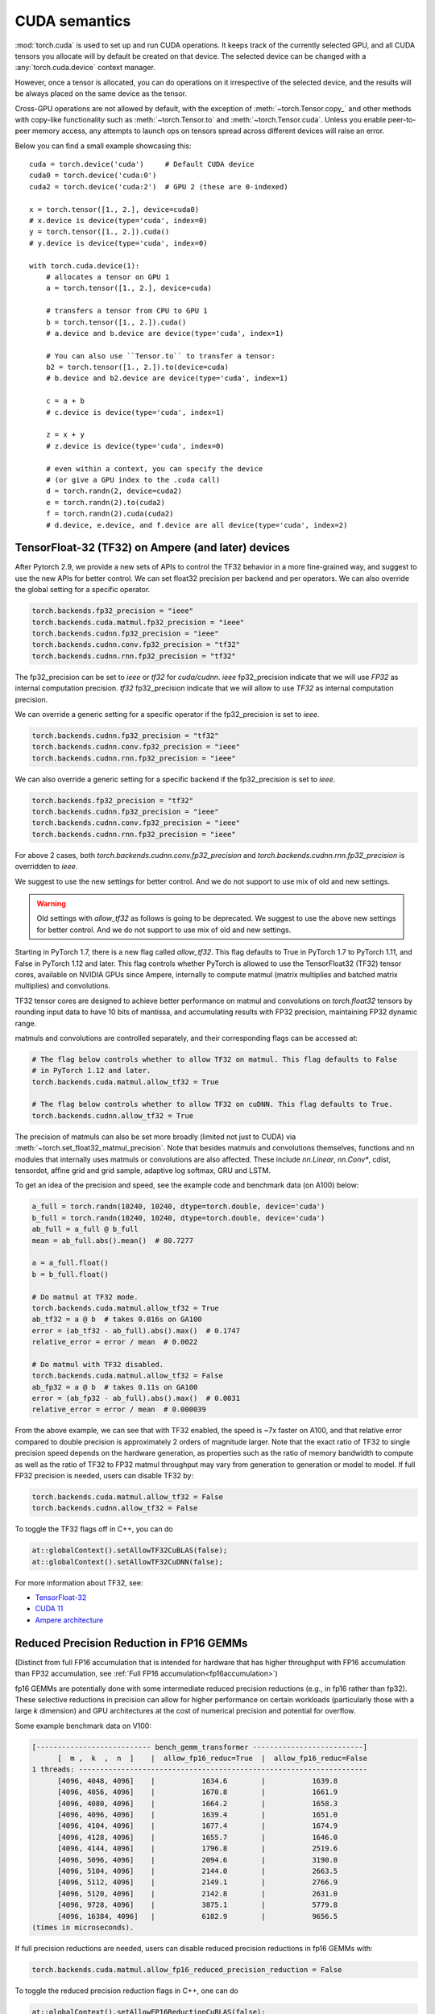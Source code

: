 .. meta::
   :description: A guide to torch.cuda, a PyTorch module to run CUDA operations
   :keywords: memory management, PYTORCH_CUDA_ALLOC_CONF, optimize PyTorch, CUDA

.. _cuda-semantics:

CUDA semantics
==============


:mod:`torch.cuda` is used to set up and run CUDA operations. It keeps track of
the currently selected GPU, and all CUDA tensors you allocate will by default be
created on that device. The selected device can be changed with a
:any:`torch.cuda.device` context manager.

However, once a tensor is allocated, you can do operations on it irrespective
of the selected device, and the results will be always placed on the same
device as the tensor.

Cross-GPU operations are not allowed by default, with the exception of
:meth:`~torch.Tensor.copy_` and other methods with copy-like functionality
such as :meth:`~torch.Tensor.to` and :meth:`~torch.Tensor.cuda`.
Unless you enable peer-to-peer memory access, any attempts to launch ops on
tensors spread across different devices will raise an error.

Below you can find a small example showcasing this::

    cuda = torch.device('cuda')     # Default CUDA device
    cuda0 = torch.device('cuda:0')
    cuda2 = torch.device('cuda:2')  # GPU 2 (these are 0-indexed)

    x = torch.tensor([1., 2.], device=cuda0)
    # x.device is device(type='cuda', index=0)
    y = torch.tensor([1., 2.]).cuda()
    # y.device is device(type='cuda', index=0)

    with torch.cuda.device(1):
        # allocates a tensor on GPU 1
        a = torch.tensor([1., 2.], device=cuda)

        # transfers a tensor from CPU to GPU 1
        b = torch.tensor([1., 2.]).cuda()
        # a.device and b.device are device(type='cuda', index=1)

        # You can also use ``Tensor.to`` to transfer a tensor:
        b2 = torch.tensor([1., 2.]).to(device=cuda)
        # b.device and b2.device are device(type='cuda', index=1)

        c = a + b
        # c.device is device(type='cuda', index=1)

        z = x + y
        # z.device is device(type='cuda', index=0)

        # even within a context, you can specify the device
        # (or give a GPU index to the .cuda call)
        d = torch.randn(2, device=cuda2)
        e = torch.randn(2).to(cuda2)
        f = torch.randn(2).cuda(cuda2)
        # d.device, e.device, and f.device are all device(type='cuda', index=2)

.. _tf32_on_ampere:

TensorFloat-32 (TF32) on Ampere (and later) devices
---------------------------------------------------

After Pytorch 2.9, we provide a new sets of APIs to control the TF32 behavior in a more fine-grained way, and
suggest to use the new APIs for better control.
We can set float32 precision per backend and per operators. We can also override the global setting for a specific operator.

.. code:: python

  torch.backends.fp32_precision = "ieee"
  torch.backends.cuda.matmul.fp32_precision = "ieee"
  torch.backends.cudnn.fp32_precision = "ieee"
  torch.backends.cudnn.conv.fp32_precision = "tf32"
  torch.backends.cudnn.rnn.fp32_precision = "tf32"

The fp32_precision can be set to `ieee` or `tf32` for `cuda/cudnn`.
`ieee` fp32_precision indicate that we will use `FP32` as internal computation precision.
`tf32` fp32_precision indicate that we will allow to use `TF32` as internal computation precision.

We can override a generic setting for a specific operator if the fp32_precision is set to `ieee`.

.. code:: python

  torch.backends.cudnn.fp32_precision = "tf32"
  torch.backends.cudnn.conv.fp32_precision = "ieee"
  torch.backends.cudnn.rnn.fp32_precision = "ieee"

We can also override a generic setting for a specific backend if the fp32_precision is set to `ieee`.

.. code:: python

  torch.backends.fp32_precision = "tf32"
  torch.backends.cudnn.fp32_precision = "ieee"
  torch.backends.cudnn.conv.fp32_precision = "ieee"
  torch.backends.cudnn.rnn.fp32_precision = "ieee"

For above 2 cases, both `torch.backends.cudnn.conv.fp32_precision` and `torch.backends.cudnn.rnn.fp32_precision`
is overridden to `ieee`.

We suggest to use the new settings for better control. And we do not support to use mix of old and new settings.

.. warning::

  Old settings with `allow_tf32` as follows is going to be deprecated. We suggest to use the above new settings for
  better control. And we do not support to use mix of old and new settings.

Starting in PyTorch 1.7, there is a new flag called `allow_tf32`. This flag
defaults to True in PyTorch 1.7 to PyTorch 1.11, and False in PyTorch 1.12 and later.
This flag controls whether PyTorch is allowed to use the TensorFloat32 (TF32) tensor cores,
available on NVIDIA GPUs since Ampere, internally to compute matmul (matrix multiplies
and batched matrix multiplies) and convolutions.

TF32 tensor cores are designed to achieve better performance on matmul and convolutions on
`torch.float32` tensors by rounding input data to have 10 bits of mantissa, and accumulating
results with FP32 precision, maintaining FP32 dynamic range.

matmuls and convolutions are controlled separately, and their corresponding flags can be accessed at:

.. code:: python

  # The flag below controls whether to allow TF32 on matmul. This flag defaults to False
  # in PyTorch 1.12 and later.
  torch.backends.cuda.matmul.allow_tf32 = True

  # The flag below controls whether to allow TF32 on cuDNN. This flag defaults to True.
  torch.backends.cudnn.allow_tf32 = True

The precision of matmuls can also be set more broadly (limited not just to CUDA) via :meth:`~torch.set_float32_matmul_precision`.
Note that besides matmuls and convolutions themselves, functions and nn modules that internally uses
matmuls or convolutions are also affected. These include `nn.Linear`, `nn.Conv*`, cdist, tensordot,
affine grid and grid sample, adaptive log softmax, GRU and LSTM.

To get an idea of the precision and speed, see the example code and benchmark data (on A100) below:

.. code:: python

  a_full = torch.randn(10240, 10240, dtype=torch.double, device='cuda')
  b_full = torch.randn(10240, 10240, dtype=torch.double, device='cuda')
  ab_full = a_full @ b_full
  mean = ab_full.abs().mean()  # 80.7277

  a = a_full.float()
  b = b_full.float()

  # Do matmul at TF32 mode.
  torch.backends.cuda.matmul.allow_tf32 = True
  ab_tf32 = a @ b  # takes 0.016s on GA100
  error = (ab_tf32 - ab_full).abs().max()  # 0.1747
  relative_error = error / mean  # 0.0022

  # Do matmul with TF32 disabled.
  torch.backends.cuda.matmul.allow_tf32 = False
  ab_fp32 = a @ b  # takes 0.11s on GA100
  error = (ab_fp32 - ab_full).abs().max()  # 0.0031
  relative_error = error / mean  # 0.000039

From the above example, we can see that with TF32 enabled, the speed is ~7x faster on A100, and that
relative error compared to double precision is approximately 2 orders of magnitude larger. Note that
the exact ratio of TF32 to single precision speed depends on the hardware generation, as properties
such as the ratio of memory bandwidth to compute as well as the ratio of TF32 to FP32 matmul throughput
may vary from generation to generation or model to model.
If full FP32 precision is needed, users can disable TF32 by:

.. code:: python

  torch.backends.cuda.matmul.allow_tf32 = False
  torch.backends.cudnn.allow_tf32 = False

To toggle the TF32 flags off in C++, you can do

.. code:: C++

  at::globalContext().setAllowTF32CuBLAS(false);
  at::globalContext().setAllowTF32CuDNN(false);

For more information about TF32, see:

- `TensorFloat-32`_
- `CUDA 11`_
- `Ampere architecture`_

.. _TensorFloat-32: https://blogs.nvidia.com/blog/2020/05/14/tensorfloat-32-precision-format/
.. _CUDA 11: https://devblogs.nvidia.com/cuda-11-features-revealed/
.. _Ampere architecture: https://devblogs.nvidia.com/nvidia-ampere-architecture-in-depth/

.. _fp16reducedprecision:

Reduced Precision Reduction in FP16 GEMMs
-----------------------------------------

(Distinct from full FP16 accumulation that is intended for hardware that has higher throughput
with FP16 accumulation than FP32 accumulation, see :ref:`Full FP16 accumulation<fp16accumulation>`)

fp16 GEMMs are potentially done with some intermediate reduced precision reductions (e.g., in fp16 rather than fp32). These selective reductions in precision can allow for higher performance on certain workloads (particularly those with a large `k` dimension) and GPU architectures at the cost of numerical precision and potential for overflow.

Some example benchmark data on V100:

.. code::

  [--------------------------- bench_gemm_transformer --------------------------]
        [  m ,  k  ,  n  ]    |  allow_fp16_reduc=True  |  allow_fp16_reduc=False
  1 threads: --------------------------------------------------------------------
        [4096, 4048, 4096]    |           1634.6        |           1639.8
        [4096, 4056, 4096]    |           1670.8        |           1661.9
        [4096, 4080, 4096]    |           1664.2        |           1658.3
        [4096, 4096, 4096]    |           1639.4        |           1651.0
        [4096, 4104, 4096]    |           1677.4        |           1674.9
        [4096, 4128, 4096]    |           1655.7        |           1646.0
        [4096, 4144, 4096]    |           1796.8        |           2519.6
        [4096, 5096, 4096]    |           2094.6        |           3190.0
        [4096, 5104, 4096]    |           2144.0        |           2663.5
        [4096, 5112, 4096]    |           2149.1        |           2766.9
        [4096, 5120, 4096]    |           2142.8        |           2631.0
        [4096, 9728, 4096]    |           3875.1        |           5779.8
        [4096, 16384, 4096]   |           6182.9        |           9656.5
  (times in microseconds).

If full precision reductions are needed, users can disable reduced precision reductions in fp16 GEMMs with:

.. code:: python

  torch.backends.cuda.matmul.allow_fp16_reduced_precision_reduction = False

To toggle the reduced precision reduction flags in C++, one can do

.. code:: C++

  at::globalContext().setAllowFP16ReductionCuBLAS(false);

.. _bf16reducedprecision:

Reduced Precision Reduction in BF16 GEMMs
-----------------------------------------

A similar flag (as above) exists for BFloat16 GEMMs.
Note that this switch is set to `True` by default for BF16, if you observe
numerical instability in your workload, you may wish to set it to `False`.

If reduced precision reductions are not desired, users can disable reduced
precision reductions in bf16 GEMMs with:

.. code:: python

  torch.backends.cuda.matmul.allow_bf16_reduced_precision_reduction = False

To toggle the reduced precision reduction flags in C++, one can do

.. code:: C++

  at::globalContext().setAllowBF16ReductionCuBLAS(true);

.. _fp16accumulation:

Full FP16 Accmumulation in FP16 GEMMs
-------------------------------------

Certain GPUs have increased performance when doing _all_ FP16 GEMM accumulation
in FP16, at the cost of numerical precision and greater likelihood of overflow.
Note that this setting only has an effect on GPUs of compute capability 7.0 (Volta)
or newer.

This behavior can be enabled via:

.. code:: python

  torch.backends.cuda.matmul.allow_fp16_accumulation = True

To toggle the reduced precision reduction flags in C++, one can do

.. code:: C++

  at::globalContext().setAllowFP16AccumulationCuBLAS(true);

Asynchronous execution
----------------------

By default, GPU operations are asynchronous.  When you call a function that
uses the GPU, the operations are *enqueued* to the particular device, but not
necessarily executed until later.  This allows us to execute more computations
in parallel, including operations on CPU or other GPUs.

In general, the effect of asynchronous computation is invisible to the caller,
because (1) each device executes operations in the order they are queued, and
(2) PyTorch automatically performs necessary synchronization when copying data
between CPU and GPU or between two GPUs.  Hence, computation will proceed as if
every operation was executed synchronously.

You can force synchronous computation by setting environment variable
``CUDA_LAUNCH_BLOCKING=1``.  This can be handy when an error occurs on the GPU.
(With asynchronous execution, such an error isn't reported until after the
operation is actually executed, so the stack trace does not show where it was
requested.)

A consequence of the asynchronous computation is that time measurements without
synchronizations are not accurate. To get precise measurements, one should either
call :func:`torch.cuda.synchronize()` before measuring, or use :class:`torch.cuda.Event`
to record times as following::

    start_event = torch.cuda.Event(enable_timing=True)
    end_event = torch.cuda.Event(enable_timing=True)
    start_event.record()

    # Run some things here

    end_event.record()
    torch.cuda.synchronize()  # Wait for the events to be recorded!
    elapsed_time_ms = start_event.elapsed_time(end_event)

As an exception, several functions such as :meth:`~torch.Tensor.to` and
:meth:`~torch.Tensor.copy_` admit an explicit :attr:`non_blocking` argument,
which lets the caller bypass synchronization when it is unnecessary.
Another exception is CUDA streams, explained below.

CUDA streams
^^^^^^^^^^^^

A `CUDA stream`_ is a linear sequence of execution that belongs to a specific
device.  You normally do not need to create one explicitly: by default, each
device uses its own "default" stream.

Operations inside each stream are serialized in the order they are created,
but operations from different streams can execute concurrently in any
relative order, unless explicit synchronization functions (such as
:meth:`~torch.cuda.synchronize` or :meth:`~torch.cuda.Stream.wait_stream`) are
used.  For example, the following code is incorrect::

    cuda = torch.device('cuda')
    s = torch.cuda.Stream()  # Create a new stream.
    A = torch.empty((100, 100), device=cuda).normal_(0.0, 1.0)
    with torch.cuda.stream(s):
        # sum() may start execution before normal_() finishes!
        B = torch.sum(A)

When the "current stream" is the default stream, PyTorch automatically performs
necessary synchronization when data is moved around, as explained above.
However, when using non-default streams, it is the user's responsibility to
ensure proper synchronization.  The fixed version of this example is::

    cuda = torch.device('cuda')
    s = torch.cuda.Stream()  # Create a new stream.
    A = torch.empty((100, 100), device=cuda).normal_(0.0, 1.0)
    s.wait_stream(torch.cuda.default_stream(cuda))  # NEW!
    with torch.cuda.stream(s):
        B = torch.sum(A)
    A.record_stream(s)  # NEW!

There are two new additions.  The :meth:`torch.cuda.Stream.wait_stream` call
ensures that the ``normal_()`` execution has finished before we start running
``sum(A)`` on a side stream.  The :meth:`torch.Tensor.record_stream` (see for
more details) ensures that we do not deallocate A before ``sum(A)`` has
completed.  You can also manually wait on the stream at some later point in
time with ``torch.cuda.default_stream(cuda).wait_stream(s)`` (note that it
is pointless to wait immediately, since that will prevent the stream execution
from running in parallel with other work on the default stream.)  See the
documentation for :meth:`torch.Tensor.record_stream` on more details on when
to use one or another.

Note that this synchronization is necessary even when there is no
read dependency, e.g., as seen in this example::

    cuda = torch.device('cuda')
    s = torch.cuda.Stream()  # Create a new stream.
    A = torch.empty((100, 100), device=cuda)
    s.wait_stream(torch.cuda.default_stream(cuda))  # STILL REQUIRED!
    with torch.cuda.stream(s):
        A.normal_(0.0, 1.0)
        A.record_stream(s)

Despite the computation on ``s`` not reading the contents of ``A`` and no
other uses of ``A``, it is still necessary to synchronize, because ``A``
may correspond to memory reallocated by the CUDA caching allocator, with
pending operations from the old (deallocated) memory.

.. _bwd-cuda-stream-semantics:

Stream semantics of backward passes
^^^^^^^^^^^^^^^^^^^^^^^^^^^^^^^^^^^

Each backward CUDA op runs on the same stream that was used for its corresponding forward op.
If your forward pass runs independent ops in parallel on different streams,
this helps the backward pass exploit that same parallelism.

The stream semantics of a backward call with respect to surrounding ops are the same
as for any other call. The backward pass inserts internal syncs to ensure this even when
backward ops run on multiple streams as described in the previous paragraph.
More concretely, when calling
:func:`autograd.backward<torch.autograd.backward>`,
:func:`autograd.grad<torch.autograd.grad>`, or
:meth:`tensor.backward<torch.Tensor.backward>`,
and optionally supplying CUDA tensor(s) as the  initial gradient(s) (e.g.,
:func:`autograd.backward(..., grad_tensors=initial_grads)<torch.autograd.backward>`,
:func:`autograd.grad(..., grad_outputs=initial_grads)<torch.autograd.grad>`, or
:meth:`tensor.backward(..., gradient=initial_grad)<torch.Tensor.backward>`),
the acts of

1. optionally populating initial gradient(s),
2. invoking the backward pass, and
3. using the gradients

have the same stream-semantics relationship as any group of ops::

    s = torch.cuda.Stream()

    # Safe, grads are used in the same stream context as backward()
    with torch.cuda.stream(s):
        loss.backward()
        use grads

    # Unsafe
    with torch.cuda.stream(s):
        loss.backward()
    use grads

    # Safe, with synchronization
    with torch.cuda.stream(s):
        loss.backward()
    torch.cuda.current_stream().wait_stream(s)
    use grads

    # Safe, populating initial grad and invoking backward are in the same stream context
    with torch.cuda.stream(s):
        loss.backward(gradient=torch.ones_like(loss))

    # Unsafe, populating initial_grad and invoking backward are in different stream contexts,
    # without synchronization
    initial_grad = torch.ones_like(loss)
    with torch.cuda.stream(s):
        loss.backward(gradient=initial_grad)

    # Safe, with synchronization
    initial_grad = torch.ones_like(loss)
    s.wait_stream(torch.cuda.current_stream())
    with torch.cuda.stream(s):
        initial_grad.record_stream(s)
        loss.backward(gradient=initial_grad)

BC note: Using grads on the default stream
~~~~~~~~~~~~~~~~~~~~~~~~~~~~~~~~~~~~~~~~~~

In prior versions of PyTorch (1.9 and earlier), the autograd engine always synced
the default stream with all backward ops, so the following pattern::

    with torch.cuda.stream(s):
        loss.backward()
    use grads

was safe as long as ``use grads`` happened on the default stream.
In present PyTorch, that pattern is no longer safe. If ``backward()``
and ``use grads`` are in different stream contexts, you must sync the streams::

    with torch.cuda.stream(s):
        loss.backward()
    torch.cuda.current_stream().wait_stream(s)
    use grads

even if ``use grads`` is on the default stream.

.. _CUDA stream: https://docs.nvidia.com/cuda/cuda-c-programming-guide/index.html#streams

.. _cuda-memory-management:

Memory management
-----------------

PyTorch uses a caching memory allocator to speed up memory allocations. This
allows fast memory deallocation without device synchronizations. However, the
unused memory managed by the allocator will still show as if used in
``nvidia-smi``. You can use :meth:`~torch.cuda.memory_allocated` and
:meth:`~torch.cuda.max_memory_allocated` to monitor memory occupied by
tensors, and use :meth:`~torch.cuda.memory_reserved` and
:meth:`~torch.cuda.max_memory_reserved` to monitor the total amount of memory
managed by the caching allocator. Calling :meth:`~torch.cuda.empty_cache`
releases all **unused** cached memory from PyTorch so that those can be used
by other GPU applications. However, the occupied GPU memory by tensors will not
be freed so it can not increase the amount of GPU memory available for PyTorch.

To better understand how CUDA memory is being used over time,
:ref:`torch_cuda_memory` describes tools for capturing and visualizing traces of memory use.

For more advanced users, we offer more comprehensive memory benchmarking via
:meth:`~torch.cuda.memory_stats`. We also offer the capability to capture a
complete snapshot of the memory allocator state via
:meth:`~torch.cuda.memory_snapshot`, which can help you understand the
underlying allocation patterns produced by your code.

.. _cuda-memory-envvars:

Optimizing memory usage  with ``PYTORCH_CUDA_ALLOC_CONF``
^^^^^^^^^^^^^^^^^^^^^^^^^^^^^^^^^^^^^^^^^^^^^^^^^^^^^^^^^

Use of a caching allocator can interfere with memory checking tools such as
``cuda-memcheck``.  To debug memory errors using ``cuda-memcheck``, set
``PYTORCH_NO_CUDA_MEMORY_CACHING=1`` in your environment to disable caching.

The behavior of the caching allocator can be controlled via the environment variable
``PYTORCH_CUDA_ALLOC_CONF``.
The format is ``PYTORCH_CUDA_ALLOC_CONF=<option>:<value>,<option2>:<value2>...``
Available options:

* ``backend`` allows selecting the underlying allocator implementation.
  Currently, valid options are ``native``, which uses PyTorch's native
  implementation, and ``cudaMallocAsync``, which uses
  `CUDA's built-in asynchronous allocator`_.
  ``cudaMallocAsync`` requires CUDA 11.4 or newer. The default is ``native``.
  ``backend`` applies to all devices used by the process, and can't be
  specified on a per-device basis.
* ``max_split_size_mb`` prevents the native allocator
  from splitting blocks larger than this size (in MB). This can reduce
  fragmentation and may allow some borderline workloads to complete without
  running out of memory. Performance cost can range from 'zero' to 'substantial'
  depending on allocation patterns.  Default value is unlimited, i.e. all blocks
  can be split. The
  :meth:`~torch.cuda.memory_stats` and
  :meth:`~torch.cuda.memory_summary` methods are useful for tuning.  This
  option should be used as a last resort for a workload that is aborting
  due to 'out of memory' and showing a large amount of inactive split blocks.
  ``max_split_size_mb`` is only meaningful with ``backend:native``.
  With ``backend:cudaMallocAsync``, ``max_split_size_mb`` is ignored.
* ``roundup_power2_divisions`` helps with rounding the requested allocation
  size to nearest power-2 division and making better use of the blocks. In
  the native CUDACachingAllocator, the sizes are rounded up in multiple
  of blocks size of 512, so this works fine for smaller sizes. However, this
  can be inefficient for large near-by allocations as each will go to different
  size of blocks and reuse of those blocks are minimized. This might create
  lots of unused blocks and will waste GPU memory capacity. This option enables
  the rounding of allocation size to nearest power-2 division. For example, if
  we need to round-up size of 1200 and if number of divisions is 4,
  the size 1200 lies between 1024 and 2048 and if we do 4 divisions between
  them, the values are 1024, 1280, 1536, and 1792. So, allocation size of 1200
  will be rounded to 1280 as the nearest ceiling of power-2 division.
  Specify a single value to apply for all allocation sizes or specify an
  array of key value pairs to set power-2 division individually for each
  power of two interval. For example to set 1 division for all allocations
  under 256MB, 2 division for allocations between 256MB and 512MB, 4 divisions
  for allocations between 512MB and 1GB and 8 divisions for any larger allocations,
  set the knob value to: [256:1,512:2,1024:4,>:8].
  ``roundup_power2_divisions`` is only meaningful with ``backend:native``.
  With ``backend:cudaMallocAsync``, ``roundup_power2_divisions`` is ignored.
* ``max_non_split_rounding_mb`` will allow non-split blocks for better reuse, eg,
   a 1024MB cached block can be reused for a 512MB allocation request. In the default
   case, we only allow up to 20MB of rounding of non-split blocks, so a 512MB block
   can only be served with between 512-532 MB size block. If we set the value of this
   option to 1024, it will allow 512-1536 MB size blocks to be used for a 512MB block
   which increases reuse of larger blocks. This will also help in reducing the stalls
   in avoiding expensive cudaMalloc calls.
* ``garbage_collection_threshold`` helps actively reclaiming unused GPU memory to
  avoid triggering expensive sync-and-reclaim-all operation (release_cached_blocks),
  which can be unfavorable to latency-critical GPU applications (e.g., servers).
  Upon setting this threshold (e.g., 0.8), the allocator will start reclaiming
  GPU memory blocks if the GPU memory capacity usage exceeds the threshold (i.e.,
  80% of the total memory allocated to the GPU application). The algorithm prefers
  to free old & unused blocks first to avoid freeing blocks that are actively being
  reused. The threshold value should be between greater than 0.0 and less than 1.0.
  The default value is set at 1.0.

  ``garbage_collection_threshold`` is only meaningful with ``backend:native``.
  With ``backend:cudaMallocAsync``, ``garbage_collection_threshold`` is ignored.
* ``expandable_segments`` (experimental, default: `False`) If set to `True`, this setting instructs
  the allocator to create CUDA allocations that can later be expanded to better handle cases
  where a job changing allocation sizes frequently, such as having a changing batch size.
  Normally for large (>2MB) allocations, the allocator calls cudaMalloc to get allocations
  that are the same size as what the user requests. In the future, parts of these
  allocations can be reused for other requests if they are free. This works well
  when the program makes many requests of exactly the same size or of sizes that
  even multiples of that size. Many deep learning models follow this behavior.
  However, one common exception is when the batch size changes slightly from one
  iteration to the next, e.g. in batched inference. When the program runs
  initially with batch size `N`, it will make allocations appropriate for that size.
  If in the future, it runs at size `N - 1`, the existing allocations will still be
  big enough. However, if it runs at size `N + 1`, then it will have to make new
  allocations that are slightly larger. Not all the tensors are the same size.
  Some might be `(N + 1)*A` and others `(N + 1)*A*B` where `A` and `B` are some non-batch
  dimensions in the model. Because the allocator reuses existing allocations when
  they are big enough, some number of `(N + 1)*A` allocations will actually fit in
  the already existing `N*B*A` segments, though not perfectly. As the model runs it
  will partially fill up all of these segments leaving unusable free slices of
  memory at the end of these segments. The allocator at some point will need to
  `cudaMalloc` a new `(N + 1)*A*B` segment. If there is not enough memory, there is
  now no way to recover the slices of memory that are free at the end of existing
  segments. With models 50+ layers deep, this pattern might repeat 50+ times
  creating many slivers.

  `expandable_segments` allows the allocator to create a segment initially and then
  expand its size later when more memory is needed. Instead of making one segment
  per allocation, it tries to make one segment (per stream) that grows as
  necessary. Now when the `N + 1` case runs, the allocations will tile nicely into
  the one large segment until it fills up. Then more memory is requested and
  appended to the end of the segment. This process does not create as many slivers
  of unusable memory, so it is more likely to succeed at finding this memory.

* `pinned_use_cuda_host_register` option is a boolean flag that determines whether to
  use the CUDA API's cudaHostRegister function for allocating pinned memory instead
  of the default cudaHostAlloc. When set to True, the memory is allocated using regular
  malloc and then pages are mapped to the memory before calling cudaHostRegister.
  This pre-mapping of pages helps reduce the lock time during the execution
  of cudaHostRegister.

* `pinned_num_register_threads` option is only valid when pinned_use_cuda_host_register
  is set to True. By default, one thread is used to map the pages. This option allows
  using more threads to parallelize the page mapping operations to reduce the overall
  allocation time of pinned memory. A good value for this option is 8 based on
  benchmarking results.

* `pinned_use_background_threads` option is a boolean flag to enable background thread
  for processing events. This avoids any slow path associated with querying/processing of
  events in the fast allocation path. This feature is disabled by default.

* ``graph_capture_record_stream_reuse`` (experimental, default: `False`)
  If set to `True`, the CUDA caching allocator will attempt to reclaim device memory during
  CUDA Graph capture by using the graph topology (instead of CUDA events) to determine
  when a freed block is safe to reuse. This can reduce peak memory during long captures that free
  and reallocate buffers across multiple streams, especially when the capture DAG frequently
  reaches joined frontiers. Note: Enabling this option can significantly increase the time spent
  capturing the graph.

.. note::

    Some stats reported by the
    :ref:`CUDA memory management API<cuda-memory-management-api>`
    are specific to ``backend:native``, and are not meaningful with
    ``backend:cudaMallocAsync``.
    See each function's docstring for details.

.. _CUDA's built-in asynchronous allocator:
    https://developer.nvidia.com/blog/using-cuda-stream-ordered-memory-allocator-part-1/

.. _cuda-memory-custom-allocator:

Using custom memory allocators for CUDA
---------------------------------------

It is possible to define allocators as simple functions in C/C++ and compile
them as a shared library, the code below shows a basic allocator that just
traces all the memory operations.

.. code:: C++

   #include <sys/types.h>
   #include <cuda_runtime_api.h>
   #include <iostream>
   // Compile with g++ alloc.cc -o alloc.so -I/usr/local/cuda/include -shared -fPIC
   extern "C" {
   void* my_malloc(ssize_t size, int device, cudaStream_t stream) {
      void *ptr;
      cudaMalloc(&ptr, size);
      std::cout<<"alloc "<<ptr<<size<<std::endl;
      return ptr;
   }

   void my_free(void* ptr, ssize_t size, int device, cudaStream_t stream) {
      std::cout<<"free "<<ptr<< " "<<stream<<std::endl;
      cudaFree(ptr);
   }
   }


This can be used in python through the :class:`torch.cuda.memory.CUDAPluggableAllocator`.
The user is responsible for supplying the path to the `.so` file and the name
of the alloc/free functions that match the signatures specified above.

.. code:: python

   import torch

   # Load the allocator
   new_alloc = torch.cuda.memory.CUDAPluggableAllocator(
       'alloc.so', 'my_malloc', 'my_free')
   # Swap the current allocator
   torch.cuda.memory.change_current_allocator(new_alloc)
   # This will allocate memory in the device using the new allocator
   b = torch.zeros(10, device='cuda')


.. code:: python

   import torch

   # Do an initial memory allocator
   b = torch.zeros(10, device='cuda')
   # Load the allocator
   new_alloc = torch.cuda.memory.CUDAPluggableAllocator(
       'alloc.so', 'my_malloc', 'my_free')
   # This will error since the current allocator was already instantiated
   torch.cuda.memory.change_current_allocator(new_alloc)

.. cublas-workspaces:

Mixing different CUDA system allocators in the same program
-----------------------------------------------------------
Depending on your use case, :meth:`~torch.cuda.change_current_allocator` may not be what you
want to use, since it swaps the CUDA allocator for the entire program (similar to
``PYTORCH_CUDA_ALLOC_CONF=backend:cudaMallocAsync``). For instance, if the swapped allocator doesn't
have caching mechanism, you will lose all the benefits of PyTorch's CUDACachingAllocator. Instead,
you can selectively mark a region of PyTorch code to use a custom allocator using
:class:`torch.cuda.MemPool`. This will let you use multiple CUDA system allocators in the same
PyTorch program, along with most of the benefits of the CUDACachingAllocator (e.g. caching).
Using :class:`torch.cuda.MemPool`, you can utilize custom allocators that enable several features,
such as:

* Allocating output buffers for an all-reduce using ``ncclMemAlloc`` allocator can enable NVLink
  Switch Reductions (NVLS). This can reduce contention between overlapping compute and communication
  kernels on GPU resources (SMs, and Copy Engines), especially on tensor-parallel workloads.
* For Grace CPU based systems, allocating host outputs buffers for an all-gather using ``cuMemCreate``
  and specifying ``CU_MEM_LOCATION_TYPE_HOST_NUMA`` can enable Extended GPU Memory (EGM) based memory transfers
  from source GPUs to the destination CPU. This accelerates the all-gather since the transfer
  happens over NVLinks, which otherwise would have happened over bandwidth-limited, Network Interface
  Card (NIC) links. Such an accelerated all-gather can in turn speed up model checkpointing.
* If you are crafting a model and don't want to think about the optimal memory placements of a memory
  intensive module at first (e.g. an embedding table), or perhaps you have a module which is not
  performance sensitive and doesn't fit in the GPU, then you could just allocate that module with
  ``cudaMallocManaged`` with preferred CPU location and get your model working first.

.. note::

    While ``cudaMallocManaged`` offers convenient automatic memory management using CUDA Unified Virtual Memory (UVM),
    it is not recommended for DL workloads. For DL workloads that fit in GPU memory, explicit placement consistently
    outperforms UVM, since there are no page faults and access patterns remain predictable. When GPU memory gets
    saturated, UVM has to perform costly double transfers, evicting pages to CPU before bringing in new ones.

The code below shows ``ncclMemAlloc`` wrapped in a :class:`torch.cuda.memory.CUDAPluggableAllocator`.

.. code:: python

   import os

   import torch
   import torch.distributed as dist
   from torch.cuda.memory import CUDAPluggableAllocator
   from torch.distributed.distributed_c10d import _get_default_group
   from torch.utils import cpp_extension


   # create allocator
   nccl_allocator_source = """
   #include <nccl.h>
   #include <iostream>
   extern "C" {

   void* nccl_alloc_plug(size_t size, int device, void* stream) {
     std::cout << "Using ncclMemAlloc" << std::endl;
     void* ptr;
     ncclResult_t err = ncclMemAlloc(&ptr, size);
     return ptr;

   }

   void nccl_free_plug(void* ptr, size_t size, int device, void* stream) {
     std::cout << "Using ncclMemFree" << std::endl;
     ncclResult_t err = ncclMemFree(ptr);
   }

   }
   """
   nccl_allocator_libname = "nccl_allocator"
   nccl_allocator = torch.utils.cpp_extension.load_inline(
       name=nccl_allocator_libname,
       cpp_sources=nccl_allocator_source,
       with_cuda=True,
       extra_ldflags=["-lnccl"],
       verbose=True,
       is_python_module=False,
       build_directory="./",
   )

   allocator = CUDAPluggableAllocator(
       f"./{nccl_allocator_libname}.so", "nccl_alloc_plug", "nccl_free_plug"
   ).allocator()

   # setup distributed
   rank = int(os.getenv("RANK"))
   local_rank = int(os.getenv("LOCAL_RANK"))
   world_size = int(os.getenv("WORLD_SIZE"))
   torch.cuda.set_device(local_rank)
   dist.init_process_group(backend="nccl")
   device = torch.device(f"cuda:{local_rank}")
   default_pg = _get_default_group()
   backend = default_pg._get_backend(device)

   # Note: for convenience, ProcessGroupNCCL backend provides
   # the ncclMemAlloc allocator as backend.mem_allocator
   allocator = backend.mem_allocator


You can now define a new memory pool by passing this allocator to :class:`torch.cuda.MemPool`:

.. code:: python

   pool = torch.cuda.MemPool(allocator)


The pool can then be used with the :class:`torch.cuda.use_mem_pool` context manager to
allocate tensors into that pool:

.. code:: python

   with torch.cuda.use_mem_pool(pool):
       # tensor gets allocated with ncclMemAlloc passed in the pool
       tensor = torch.arange(1024 * 1024 * 2, device=device)
       print(f"tensor ptr on rank {rank} is {hex(tensor.data_ptr())}")

   # register user buffers using ncclCommRegister (called under the hood)
   backend.register_mem_pool(pool)

   # Collective uses Zero Copy NVLS
   dist.all_reduce(tensor[0:4])
   torch.cuda.synchronize()
   print(tensor[0:4])


Note the usage of ``register_mem_pool`` in the above example. This is an extra step for
NVLS reductions, where the user buffers need to be registered with NCCL. A user can
de-register the buffers with a similar ``deregister_mem_pool`` call.

To reclaim memory, users will first need to ensure nothing is using the pool. When none
of the tensors are holding a reference to the pool, :meth:`~torch.cuda.empty_cache` will
be called internally on deletion of the pool, hence returning all the memory to the system.

.. code:: python

   del tensor, del pool


Users can optionally specify a ``use_on_oom`` bool (which is False by default) during MemPool
creation. If true, then the CUDACachingAllocator will be able to use memory in this pool as
a last resort instead of OOMing.

.. code:: python

    pool = torch.cuda.MemPool(allocator, use_on_oom=True)
    with torch.cuda.use_mem_pool(pool):
        a = torch.randn(40 * 1024 * 1024, dtype=torch.uint8, device="cuda")
    del a

    # at the memory limit, this will succeed by using pool's memory in order to avoid the oom
    b = torch.randn(40 * 1024 * 1024, dtype=torch.uint8, device="cuda")


The following :meth:`torch.cuda.MemPool.use_count` and :meth:`torch.cuda.MemPool.snapshot`
APIs can be used for debugging purposes:

.. code:: python

   pool = torch.cuda.MemPool(allocator)

   # pool's use count should be 1 at this point as MemPool object
   # holds a reference
   assert pool.use_count() == 1

   nelem_1mb = 1024 * 1024 // 4

   with torch.cuda.use_mem_pool(pool):
       out_0 = torch.randn(nelem_1mb, device="cuda")

       # pool's use count should be 2 at this point as use_mem_pool
       # holds a reference
       assert pool.use_count() == 2

   # pool's use count should be back to 1 at this point as use_mem_pool
   # released its reference
   assert pool.use_count() == 1

   with torch.cuda.use_mem_pool(pool):
       # pool should have 1 segment since we made a small allocation (1 MB)
       # above and so the CUDACachingAllocator packed it into a 2 MB buffer
       assert len(pool.snapshot()) == 1

       out_1 = torch.randn(nelem_1mb, device="cuda")

       # pool should still have 1 segment since we made another small allocation
       # (1 MB) that got packed into the existing 2 MB buffer
       assert len(pool.snapshot()) == 1

       out_2 = torch.randn(nelem_1mb, device="cuda")

       # pool now should have 2 segments since the CUDACachingAllocator had
       # to make a new 2 MB buffer to accommodate out_2
       assert len(pool.snapshot()) == 2


.. note::

   * :class:`torch.cuda.MemPool` holds a reference to the pool. When you use the
     :class:`torch.cuda.use_mem_pool` context manager, it will also acquire another reference
     to the pool. On exit of the context manager, it will release its reference. After that,
     ideally it should only be tensors holding references to the pool. Once the tensors release
     their references, the use count of the pool will be 1, reflecting that only the
     :class:`torch.cuda.MemPool` object is holding a reference. Only at that point, can the memory
     held by the pool be returned to the system when the pool's destructor is called using
     ``del``.
   * :class:`torch.cuda.MemPool` doesn't currently support ``expandable_segments`` mode of
     CUDACachingAllocator.
   * `NCCL has specific requirements`_ for a buffer to be compatible with NVLS reductions.
     These requirements can be broken in a dynamic workload, for instance, the buffer being
     sent to NCCL by the CUDACachingAllocator might be split and hence, not correctly aligned.
     In those cases, NCCL can use a fallback algorithm instead of NVLS.
   * Allocators like ``ncclMemAlloc`` can use more memory than requested, due to alignment
     requirements (``CU_MULTICAST_GRANULARITY_RECOMMENDED``, ``CU_MULTICAST_GRANULARITY_MINIMUM``),
     and can cause your workload to run out of memory.

.. _NCCL has specific requirements:
    https://docs.nvidia.com/deeplearning/nccl/user-guide/docs/usage/bufferreg.html#memory-allocator


Tuning NVLink Performance with Custom Memory Allocator on H100/H200 GPUs
------------------------------------------------------------------------
In rare cases, performance of NVLink on H100/H200 GPUs can be influenced by the physical memory
layout of data, creating an opportunity for developers to tune their applications for optimal
throughput.

An example of how physical memory layout of data affects performance is when communication
kernels issue unbalanced NVLink read/write operations. In the following figure, we can see
that each warp accesses memory addresses with a consistent strided pattern in each single wave.
We can have a more balanced load by tuning the stride size in the workload or we can implement
a custom CUDA allocator.

.. code::

  _______________________________  _______________________________      _______________________________
  | Warp 0 Reading | No-reading |  | Warp 1 Reading | No-reading |  ...  Warp N Reading | No-reading |
  _______________________________  _______________________________      _______________________________
  <----------------------------->
          Stride size

Such an allocator can maintain contiguous virtual memory addresses for the kernel while strategically
arranging the mapping to physical memory addresses (e.g., through shuffling). This technique allows
developers to explore different physical access patterns to find the most efficient one, unlocking
higher performance without modifying the kernel's logic. A practical implementation of such an allocator
can be achieved using PyTorch’s custom allocator support as mentioned before, where the malloc and free
functions are:

.. code:: C++

  // assuming a system with 8 GPUs
  struct CustomAllocInfo {
    void** devPtr;  // This will be the usable virtual memory address
    CUdeviceptr dptr;
    size_t totalSize;  // Total size of the allocated memory
    size_t padded_size;
    int device_id;
    std::vector<CUmemGenericAllocationHandle> handles;  // Handles to physical memory allocations
  };

  // loop over pages
  cudaError_t customCudaMalloc(CustomAllocInfo* info) {
      if (!info) return cudaErrorInvalidValue;

      CUdeviceptr dptr;

      // Handles to redundant physical memory allocations which help truncate stride pattern in physical memory
      std::vector<CUmemGenericAllocationHandle> handles_redundant;

      size_t granularity = 0;
      CUmemAllocationProp prop = {};

      int currentDev = info->device_id;
      size_t totalSize = info->totalSize;

      prop.type = CU_MEM_ALLOCATION_TYPE_PINNED;
      prop.location.type = CU_MEM_LOCATION_TYPE_DEVICE;
      prop.location.id = currentDev;
      cuMemGetAllocationGranularity(&granularity, &prop, CU_MEM_ALLOC_GRANULARITY_MINIMUM);
      size_t padded_size = ROUND_UP(totalSize, granularity);

      info->padded_size = padded_size;

      // loop over pages
      size_t iter_granularity = granularity * 64; // 64 * granularity with shift_size = 2 works
      uint32_t iteration_count = (totalSize + iter_granularity - 1) / iter_granularity;

      cuMemAddressReserve(&dptr, padded_size, 0ULL, 0ULL, 0ULL);

      const int shift_size = 2;
      for (size_t i = 0; i < iteration_count; i+=shift_size) {

          CUmemGenericAllocationHandle allocHandle[shift_size];
          for (int shift = 0; (shift < shift_size)&&(i+shift < iteration_count); shift++){
              CHECK_CUDA(cuMemCreate(&allocHandle[shift], iter_granularity, &prop, 0));
              info->handles.push_back(allocHandle[shift]);
          }

          for (int shift = 0; (shift < shift_size)&&(i+shift < iteration_count); shift++){

              // mapping makes the shift (shift -> (shift+1)%shift_size  )
              CHECK_CUDA(cuMemMap(dptr + (i+shift) * iter_granularity, iter_granularity, 0, allocHandle[(shift+1)%shift_size], 0));

              setupMultiGPUAccess(dptr + (i+shift) * iter_granularity, iter_granularity, {0, 1, 2, 3, 4, 5, 6, 7}); // Enable access for all 8 GPUs
          }

          // std::cout << "Here we allocate one redundant page (2MB)..." << std::endl;
          // this is an extra optimization on top of the swizzling. It helps "break"
          // the physical access pattern even more. It can be left out if workload is already
          // performing at SOL with just swizzling.
          CUmemGenericAllocationHandle allocHandle_redundant;
          CHECK_CUDA(cuMemCreate(&allocHandle_redundant, granularity, &prop, 0));
          handles_redundant.push_back(allocHandle_redundant);
      }

      *info->devPtr = (void*)dptr;
      info->dptr = dptr;

      // Release each redundant allocation
      for (auto handle : handles_redundant) {
          // std::cout << "Here we release one redundant page (2MB)..." << std::endl;
          CHECK_CUDA(cuMemRelease(handle));
      }

      return cudaSuccess;
  }

  void customCudaFree(CustomAllocInfo* info) {
      if (!info) return;

      // CHECK_CUDA(cudaSetDevice(info->device_id));

      CHECK_CUDA(cuMemUnmap(info->dptr, info->padded_size));

      // Unmap and release each allocation
      for (auto handle : info->handles) {
          CHECK_CUDA(cuMemRelease(handle));
      }

      // Unreserve the virtual address space
      // CHECK_CUDA(cuMemAddressFree((CUdeviceptr)*info->devPtr, info->padded_size));
      CHECK_CUDA(cuMemAddressFree(info->dptr, info->padded_size));
  }


cuBLAS workspaces
-----------------

For each combination of cuBLAS handle and CUDA stream, a cuBLAS workspace will be allocated
if that handle and stream combination executes a cuBLAS kernel that requires a workspace.
In order to avoid repeatedly allocating workspaces, these workspaces are not deallocated unless
``torch._C._cuda_clearCublasWorkspaces()`` is called. The workspace size per allocation can be
specified via the environment variable ``CUBLAS_WORKSPACE_CONFIG`` with the format ``:[SIZE]:[COUNT]``.
As an example, the default workspace size per allocation is ``CUBLAS_WORKSPACE_CONFIG=:4096:2:16:8``
which specifies a total size of ``2 * 4096 + 8 * 16 KiB``. To force cuBLAS to avoid using workspaces,
set ``CUBLAS_WORKSPACE_CONFIG=:0:0``.

.. _cufft-plan-cache:

cuFFT plan cache
----------------

For each CUDA device, an LRU cache of cuFFT plans is used to speed up repeatedly
running FFT methods (e.g., :func:`torch.fft.fft`) on CUDA tensors of same geometry
with same configuration. Because some cuFFT plans may allocate GPU memory,
these caches have a maximum capacity.

You may control and query the properties of the cache of current device with
the following APIs:

* ``torch.backends.cuda.cufft_plan_cache.max_size`` gives the capacity of the
  cache (default is 4096 on CUDA 10 and newer, and 1023 on older CUDA versions).
  Setting this value directly modifies the capacity.

* ``torch.backends.cuda.cufft_plan_cache.size`` gives the number of plans
  currently residing in the cache.

* ``torch.backends.cuda.cufft_plan_cache.clear()`` clears the cache.

To control and query plan caches of a non-default device, you can index the
``torch.backends.cuda.cufft_plan_cache`` object with either a :class:`torch.device`
object or a device index, and access one of the above attributes. E.g., to set
the capacity of the cache for device ``1``, one can write
``torch.backends.cuda.cufft_plan_cache[1].max_size = 10``.

.. _cuda-just-in-time-compilation:

Just-in-Time Compilation
------------------------

PyTorch just-in-time compiles some operations, like torch.special.zeta, when
performed on CUDA tensors. This compilation can be time consuming
(up to a few seconds depending on your hardware and software)
and may occur multiple times for a single operator since many PyTorch operators actually
select from a variety of kernels, each of which must be compiled once, depending on their input.
This compilation occurs once per process, or just once if a kernel cache is used.

By default, PyTorch creates a kernel cache in $XDG_CACHE_HOME/torch/kernels if
XDG_CACHE_HOME is defined and $HOME/.cache/torch/kernels if it's not (except on Windows,
where the kernel cache is not yet supported). The caching behavior can be directly
controlled with two environment variables. If USE_PYTORCH_KERNEL_CACHE is set to 0 then no
cache will be used, and if PYTORCH_KERNEL_CACHE_PATH is set then that path will be used
as a kernel cache instead of the default location.

Best practices
--------------

Device-agnostic code
^^^^^^^^^^^^^^^^^^^^

Due to the structure of PyTorch, you may need to explicitly write
device-agnostic (CPU or GPU) code; an example may be creating a new tensor as
the initial hidden state of a recurrent neural network.

The first step is to determine whether the GPU should be used or not. A common
pattern is to use Python's ``argparse`` module to read in user arguments, and
have a flag that can be used to disable CUDA, in combination with
:meth:`~torch.cuda.is_available`. In the following, ``args.device`` results in a
:class:`torch.device` object that can be used to move tensors to CPU or CUDA.

::

    import argparse
    import torch

    parser = argparse.ArgumentParser(description='PyTorch Example')
    parser.add_argument('--disable-cuda', action='store_true',
                        help='Disable CUDA')
    args = parser.parse_args()
    args.device = None
    if not args.disable_cuda and torch.cuda.is_available():
        args.device = torch.device('cuda')
    else:
        args.device = torch.device('cpu')

.. note::

    When assessing the availability of CUDA in a given environment (:meth:`~torch.cuda.is_available`), PyTorch's default
    behavior is to call the CUDA Runtime API method `cudaGetDeviceCount`_. Because this call in turn initializes the
    CUDA Driver API (via `cuInit`_) if it is not already initialized, subsequent forks of a process that has run
    :meth:`~torch.cuda.is_available` will fail with a CUDA initialization error.

    One can set ``PYTORCH_NVML_BASED_CUDA_CHECK=1`` in your environment before importing PyTorch modules that execute
    :meth:`~torch.cuda.is_available` (or before executing it directly) in order to direct
    :meth:`~torch.cuda.is_available` to attempt an NVML-based assessment (`nvmlDeviceGetCount_v2`_). If the
    NVML-based assessment is successful (i.e. NVML discovery/initialization does not fail),
    :meth:`~torch.cuda.is_available` calls will not poison subsequent forks.

    If NVML discovery/initialization fails, :meth:`~torch.cuda.is_available` will fallback to the standard CUDA Runtime
    API assessment and the aforementioned fork constraint will apply.

    Note that the above NVML-based CUDA availability assessment provides a weaker guarantee than the default CUDA
    Runtime API approach (which requires CUDA initialization to succeed). In some circumstances, the NVML-based check
    may succeed while later CUDA initialization fails.

Now that we have ``args.device``, we can use it to create a Tensor on the
desired device.

::

    x = torch.empty((8, 42), device=args.device)
    net = Network().to(device=args.device)

This can be used in a number of cases to produce device agnostic code. Below
is an example when using a dataloader:

::

    cuda0 = torch.device('cuda:0')  # CUDA GPU 0
    for i, x in enumerate(train_loader):
        x = x.to(cuda0)

When working with multiple GPUs on a system, you can use the
``CUDA_VISIBLE_DEVICES`` environment flag to manage which GPUs are available to
PyTorch. As mentioned above, to manually control which GPU a tensor is created
on, the best practice is to use a :any:`torch.cuda.device` context manager.

::

    print("Outside device is 0")  # On device 0 (default in most scenarios)
    with torch.cuda.device(1):
        print("Inside device is 1")  # On device 1
    print("Outside device is still 0")  # On device 0

If you have a tensor and would like to create a new tensor of the same type on
the same device, then you can use a ``torch.Tensor.new_*`` method
(see :class:`torch.Tensor`).
Whilst the previously mentioned ``torch.*`` factory functions
(:ref:`tensor-creation-ops`) depend on the current GPU context and
the attributes arguments you pass in, ``torch.Tensor.new_*`` methods preserve
the device and other attributes of the tensor.

This is the recommended practice when creating modules in which new
tensors need to be created internally during the forward pass.

::

    cuda = torch.device('cuda')
    x_cpu = torch.empty(2)
    x_gpu = torch.empty(2, device=cuda)
    x_cpu_long = torch.empty(2, dtype=torch.int64)

    y_cpu = x_cpu.new_full([3, 2], fill_value=0.3)
    print(y_cpu)

        tensor([[ 0.3000,  0.3000],
                [ 0.3000,  0.3000],
                [ 0.3000,  0.3000]])

    y_gpu = x_gpu.new_full([3, 2], fill_value=-5)
    print(y_gpu)

        tensor([[-5.0000, -5.0000],
                [-5.0000, -5.0000],
                [-5.0000, -5.0000]], device='cuda:0')

    y_cpu_long = x_cpu_long.new_tensor([[1, 2, 3]])
    print(y_cpu_long)

        tensor([[ 1,  2,  3]])


If you want to create a tensor of the same type and size of another tensor, and
fill it with either ones or zeros, :meth:`~torch.ones_like` or
:meth:`~torch.zeros_like` are provided as convenient helper functions (which
also preserve :class:`torch.device` and :class:`torch.dtype` of a Tensor).

::

    x_cpu = torch.empty(2, 3)
    x_gpu = torch.empty(2, 3)

    y_cpu = torch.ones_like(x_cpu)
    y_gpu = torch.zeros_like(x_gpu)


.. _cuda-memory-pinning:

Use pinned memory buffers
^^^^^^^^^^^^^^^^^^^^^^^^^

.. warning::

    This is an advanced tip. If you overuse pinned memory, it can cause serious
    problems when running low on RAM, and you should be aware that pinning is
    often an expensive operation.

Host to GPU copies are much faster when they originate from pinned (page-locked)
memory. CPU tensors and storages expose a :meth:`~torch.Tensor.pin_memory`
method, that returns a copy of the object, with data put in a pinned region.

Also, once you pin a tensor or storage, you can use asynchronous GPU copies.
Just pass an additional ``non_blocking=True`` argument to a
:meth:`~torch.Tensor.to` or a :meth:`~torch.Tensor.cuda` call. This can be used
to overlap data transfers with computation.

You can make the :class:`~torch.utils.data.DataLoader` return batches placed in
pinned memory by passing ``pin_memory=True`` to its constructor.

.. _cuda-nn-ddp-instead:

Use nn.parallel.DistributedDataParallel instead of multiprocessing or nn.DataParallel
^^^^^^^^^^^^^^^^^^^^^^^^^^^^^^^^^^^^^^^^^^^^^^^^^^^^^^^^^^^^^^^^^^^^^^^^^^^^^^^^^^^^^

Most use cases involving batched inputs and multiple GPUs should default to
using :class:`~torch.nn.parallel.DistributedDataParallel` to utilize more
than one GPU.

There are significant caveats to using CUDA models with
:mod:`~torch.multiprocessing`; unless care is taken to meet the data handling
requirements exactly, it is likely that your program will have incorrect or
undefined behavior.

It is recommended to use :class:`~torch.nn.parallel.DistributedDataParallel`,
instead of :class:`~torch.nn.DataParallel` to do multi-GPU training, even if
there is only a single node.

The difference between :class:`~torch.nn.parallel.DistributedDataParallel` and
:class:`~torch.nn.DataParallel` is: :class:`~torch.nn.parallel.DistributedDataParallel`
uses multiprocessing where a process is created for each GPU, while
:class:`~torch.nn.DataParallel` uses multithreading. By using multiprocessing,
each GPU has its dedicated process, this avoids the performance overhead caused
by GIL of Python interpreter.

If you use :class:`~torch.nn.parallel.DistributedDataParallel`, you could use
`torch.distributed.launch` utility to launch your program, see :ref:`distributed-launch`.

.. _cudaGetDeviceCount:
    https://docs.nvidia.com/cuda/cuda-runtime-api/group__CUDART__DEVICE.html#group__CUDART__DEVICE_1g18808e54893cfcaafefeab31a73cc55f

.. _cuInit:
    https://docs.nvidia.com/cuda/cuda-driver-api/group__CUDA__INITIALIZE.html#group__CUDA__INITIALIZE_1g0a2f1517e1bd8502c7194c3a8c134bc3

.. _nvmlDeviceGetCount_v2:
    https://docs.nvidia.com/deploy/nvml-api/group__nvmlDeviceQueries.html#group__nvmlDeviceQueries_1ga93623b195bff04bbe3490ca33c8a42d

.. _cuda-graph-semantics:

CUDA Graphs
-----------

A CUDA graph is a record of the work (mostly kernels and their arguments) that a
CUDA stream and its dependent streams perform.
For general principles and details on the underlying CUDA API, see
`Getting Started with CUDA Graphs`_ and the
`Graphs section`_ of the CUDA C Programming Guide.

PyTorch supports the construction of CUDA graphs using `stream capture`_, which puts a
CUDA stream in *capture mode*. CUDA work issued to a capturing stream doesn't actually
run on the GPU. Instead, the work is recorded in a graph.

After capture, the graph can be *launched* to run the GPU work as many times as needed.
Each replay runs the same kernels with the same arguments. For pointer arguments this
means the same memory addresses are used.
By filling input memory with new data (e.g., from a new batch) before each replay,
you can rerun the same work on new data.

Why CUDA Graphs?
^^^^^^^^^^^^^^^^

Replaying a graph sacrifices the dynamic flexibility of typical eager execution in exchange for
**greatly reduced CPU overhead**. A graph's arguments and kernels are fixed, so a graph replay
skips all layers of argument setup and kernel dispatch, including Python, C++, and CUDA driver
overheads. Under the hood, a replay submits the entire graph's work to the GPU with
a single call to `cudaGraphLaunch`_.  Kernels in a replay also execute slightly faster
on the GPU, but eliding CPU overhead is the main benefit.

You should try CUDA graphs if all or part of your network is graph-safe (usually this means
static shapes and static control flow, but see the other :ref:`constraints<capture-constraints>`)
and you suspect its runtime is at least somewhat CPU-limited.

.. _Getting Started with CUDA Graphs:
    https://developer.nvidia.com/blog/cuda-graphs/
.. _Graphs section:
    https://docs.nvidia.com/cuda/cuda-c-programming-guide/index.html#cuda-graphs
.. _stream capture:
    https://docs.nvidia.com/cuda/cuda-c-programming-guide/index.html#creating-a-graph-using-stream-capture
.. _cudaGraphLaunch:
    https://docs.nvidia.com/cuda/cuda-runtime-api/group__CUDART__GRAPH.html#group__CUDART__GRAPH_1g1accfe1da0c605a577c22d9751a09597

PyTorch API
^^^^^^^^^^^

.. warning::
    This API is in beta and may change in future releases.

PyTorch exposes graphs via a raw :class:`torch.cuda.CUDAGraph` class
and two convenience wrappers,
:class:`torch.cuda.graph` and
:class:`torch.cuda.make_graphed_callables`.

:class:`torch.cuda.graph` is a simple, versatile context manager that
captures CUDA work in its context.
Before capture, warm up the workload to be captured by running
a few eager iterations. Warmup must occur on a side stream.
Because the graph reads from and writes to the same memory addresses in every
replay, you must maintain long-lived references to tensors that hold
input and output data during capture.
To run the graph on new input data, copy new data to the capture's input tensor(s),
replay the graph, then read the new output from the capture's output tensor(s).
Example::

    g = torch.cuda.CUDAGraph()

    # Placeholder input used for capture
    static_input = torch.empty((5,), device="cuda")

    # Warmup before capture
    s = torch.cuda.Stream()
    s.wait_stream(torch.cuda.current_stream())
    with torch.cuda.stream(s):
        for _ in range(3):
            static_output = static_input * 2
    torch.cuda.current_stream().wait_stream(s)

    # Captures the graph
    # To allow capture, automatically sets a side stream as the current stream in the context
    with torch.cuda.graph(g):
        static_output = static_input * 2

    # Fills the graph's input memory with new data to compute on
    static_input.copy_(torch.full((5,), 3, device="cuda"))
    g.replay()
    # static_output holds the results
    print(static_output)  # full of 3 * 2 = 6

    # Fills the graph's input memory with more data to compute on
    static_input.copy_(torch.full((5,), 4, device="cuda"))
    g.replay()
    print(static_output)  # full of 4 * 2 = 8

See
:ref:`Whole-network capture<whole-network-capture>`,
:ref:`Usage with torch.cuda.amp<graphs-with-amp>`, and
:ref:`Usage with multiple streams<multistream-capture>`
for realistic and advanced patterns.

:class:`~torch.cuda.make_graphed_callables` is more sophisticated.
:class:`~torch.cuda.make_graphed_callables` accepts Python functions and
:class:`torch.nn.Module`\s. For each passed function or Module,
it creates separate graphs of the forward-pass and backward-pass work. See
:ref:`Partial-network capture<partial-network-capture>`.

.. _capture-constraints:

Constraints
~~~~~~~~~~~

A set of ops is *capturable* if it doesn't violate any of the following constraints.

Constraints apply to all work in a
:class:`torch.cuda.graph` context and all work in the forward and backward passes
of any callable you pass to :func:`torch.cuda.make_graphed_callables`.

Violating any of these will likely cause a runtime error:

* Capture must occur on a non-default stream. (This is only a concern if you use the raw
  :meth:`CUDAGraph.capture_begin<torch.cuda.CUDAGraph.capture_begin>` and
  :meth:`CUDAGraph.capture_end<torch.cuda.CUDAGraph.capture_end>` calls.
  :class:`~torch.cuda.graph` and
  :func:`~torch.cuda.make_graphed_callables` set a side stream for you.)
* Ops that synchronize the CPU with the GPU (e.g., ``.item()`` calls) are prohibited.
* CUDA RNG operations are permitted, and when using multiple :class:`torch.Generator` instances within a graph,
  they must be registered using :meth:`CUDAGraph.register_generator_state<torch.cuda.CUDAGraph.register_generator_state>` before graph capture.
  Avoid using :meth:`Generator.get_state<torch.get_state>` and :meth:`Generator.set_state<torch.set_state>` during capture;
  instead, utilize :meth:`Generator.graphsafe_set_state<torch.Generator.graphsafe_set_state>` and :meth:`Generator.graphsafe_get_state<torch.Generator.graphsafe_get_state>`
  for managing generator states safely within the graph context. This ensures proper RNG operation and generator management within CUDA graphs.


Violating any of these will likely cause silent numerical errors or undefined behavior:

* Within a process, only one capture may be underway at a time.
* No non-captured CUDA work may run in this process (on any thread) while capture is underway.
* CPU work is not captured. If the captured ops include CPU work, that work will be elided during replay.
* Every replay reads from and writes to the same (virtual) memory addresses.
* Dynamic control flow (based on CPU or GPU data) is prohibited.
* Dynamic shapes are prohibited. The graph assumes every tensor in the captured op sequence
  has the same size and layout in every replay.
* Using multiple streams in a capture is allowed, but there are :ref:`restrictions<multistream-capture>`.

Non-constraints
~~~~~~~~~~~~~~~

* Once captured, the graph may be replayed on any stream.

.. _whole-network-capture:

Whole-network capture
^^^^^^^^^^^^^^^^^^^^^^

If your entire network is capturable, you can capture and replay an entire iteration::

    N, D_in, H, D_out = 640, 4096, 2048, 1024
    model = torch.nn.Sequential(torch.nn.Linear(D_in, H),
                                torch.nn.Dropout(p=0.2),
                                torch.nn.Linear(H, D_out),
                                torch.nn.Dropout(p=0.1)).cuda()
    loss_fn = torch.nn.MSELoss()
    optimizer = torch.optim.SGD(model.parameters(), lr=0.1)

    # Placeholders used for capture
    static_input = torch.randn(N, D_in, device='cuda')
    static_target = torch.randn(N, D_out, device='cuda')

    # warmup
    # Uses static_input and static_target here for convenience,
    # but in a real setting, because the warmup includes optimizer.step()
    # you must use a few batches of real data.
    s = torch.cuda.Stream()
    s.wait_stream(torch.cuda.current_stream())
    with torch.cuda.stream(s):
        for i in range(3):
            optimizer.zero_grad(set_to_none=True)
            y_pred = model(static_input)
            loss = loss_fn(y_pred, static_target)
            loss.backward()
            optimizer.step()
    torch.cuda.current_stream().wait_stream(s)

    # capture
    g = torch.cuda.CUDAGraph()
    # Sets grads to None before capture, so backward() will create
    # .grad attributes with allocations from the graph's private pool
    optimizer.zero_grad(set_to_none=True)
    with torch.cuda.graph(g):
        static_y_pred = model(static_input)
        static_loss = loss_fn(static_y_pred, static_target)
        static_loss.backward()
        optimizer.step()

    real_inputs = [torch.rand_like(static_input) for _ in range(10)]
    real_targets = [torch.rand_like(static_target) for _ in range(10)]

    for data, target in zip(real_inputs, real_targets):
        # Fills the graph's input memory with new data to compute on
        static_input.copy_(data)
        static_target.copy_(target)
        # replay() includes forward, backward, and step.
        # You don't even need to call optimizer.zero_grad() between iterations
        # because the captured backward refills static .grad tensors in place.
        g.replay()
        # Params have been updated. static_y_pred, static_loss, and .grad
        # attributes hold values from computing on this iteration's data.

.. _partial-network-capture:

Partial-network capture
^^^^^^^^^^^^^^^^^^^^^^^^^

If some of your network is unsafe to capture (e.g., due to dynamic control flow,
dynamic shapes, CPU syncs, or essential CPU-side logic), you can run the unsafe
part(s) eagerly and use :func:`torch.cuda.make_graphed_callables` to graph only
the capture-safe part(s).

By default, callables returned by :func:`~torch.cuda.make_graphed_callables`
are autograd-aware, and can be used in the training loop as direct replacements
for the functions or :class:`nn.Module<torch.nn.Module>`\ s you passed.

:func:`~torch.cuda.make_graphed_callables` internally creates
:class:`~torch.cuda.CUDAGraph` objects, runs warmup iterations, and maintains
static inputs and outputs as needed.  Therefore (unlike with
:class:`torch.cuda.graph`) you don't need to handle those manually.

In the following example, data-dependent dynamic control flow means the
network isn't capturable end-to-end, but
:func:`~torch.cuda.make_graphed_callables`
lets us capture and run graph-safe sections as graphs regardless::

    N, D_in, H, D_out = 640, 4096, 2048, 1024

    module1 = torch.nn.Linear(D_in, H).cuda()
    module2 = torch.nn.Linear(H, D_out).cuda()
    module3 = torch.nn.Linear(H, D_out).cuda()

    loss_fn = torch.nn.MSELoss()
    optimizer = torch.optim.SGD(chain(module1.parameters(),
                                      module2.parameters(),
                                      module3.parameters()),
                                lr=0.1)

    # Sample inputs used for capture
    # requires_grad state of sample inputs must match
    # requires_grad state of real inputs each callable will see.
    x = torch.randn(N, D_in, device='cuda')
    h = torch.randn(N, H, device='cuda', requires_grad=True)

    module1 = torch.cuda.make_graphed_callables(module1, (x,))
    module2 = torch.cuda.make_graphed_callables(module2, (h,))
    module3 = torch.cuda.make_graphed_callables(module3, (h,))

    real_inputs = [torch.rand_like(x) for _ in range(10)]
    real_targets = [torch.randn(N, D_out, device="cuda") for _ in range(10)]

    for data, target in zip(real_inputs, real_targets):
        optimizer.zero_grad(set_to_none=True)

        tmp = module1(data)  # forward ops run as a graph

        if tmp.sum().item() > 0:
            tmp = module2(tmp)  # forward ops run as a graph
        else:
            tmp = module3(tmp)  # forward ops run as a graph

        loss = loss_fn(tmp, target)
        # module2's or module3's (whichever was chosen) backward ops,
        # as well as module1's backward ops, run as graphs
        loss.backward()
        optimizer.step()

.. _graphs-with-amp:

Usage with torch.cuda.amp
^^^^^^^^^^^^^^^^^^^^^^^^^

For typical optimizers, :meth:`GradScaler.step<torch.cuda.amp.GradScaler.step>` syncs
the CPU with the GPU, which is prohibited during capture. To avoid errors, either use
:ref:`partial-network capture<partial-network-capture>`, or (if forward, loss,
and backward are capture-safe) capture forward, loss, and backward but not the
optimizer step::

    # warmup
    # In a real setting, use a few batches of real data.
    s = torch.cuda.Stream()
    s.wait_stream(torch.cuda.current_stream())
    with torch.cuda.stream(s):
        for i in range(3):
            optimizer.zero_grad(set_to_none=True)
            with torch.cuda.amp.autocast():
                y_pred = model(static_input)
                loss = loss_fn(y_pred, static_target)
            scaler.scale(loss).backward()
            scaler.step(optimizer)
            scaler.update()
    torch.cuda.current_stream().wait_stream(s)

    # capture
    g = torch.cuda.CUDAGraph()
    optimizer.zero_grad(set_to_none=True)
    with torch.cuda.graph(g):
        with torch.cuda.amp.autocast():
            static_y_pred = model(static_input)
            static_loss = loss_fn(static_y_pred, static_target)
        scaler.scale(static_loss).backward()
        # don't capture scaler.step(optimizer) or scaler.update()

    real_inputs = [torch.rand_like(static_input) for _ in range(10)]
    real_targets = [torch.rand_like(static_target) for _ in range(10)]

    for data, target in zip(real_inputs, real_targets):
        static_input.copy_(data)
        static_target.copy_(target)
        g.replay()
        # Runs scaler.step and scaler.update eagerly
        scaler.step(optimizer)
        scaler.update()

.. _multistream-capture:

Usage with multiple streams
^^^^^^^^^^^^^^^^^^^^^^^^^^^

Capture mode automatically propagates to any streams that sync with a capturing stream.
Within capture, you may expose parallelism by issuing calls to different streams,
but the overall stream dependency DAG must branch out from the
initial capturing stream after capture begins and rejoin the initial stream
before capture ends::

    with torch.cuda.graph(g):
        # at context manager entrance, torch.cuda.current_stream()
        # is the initial capturing stream

        # INCORRECT (does not branch out from or rejoin initial stream)
        with torch.cuda.stream(s):
            cuda_work()

        # CORRECT:
        # branches out from initial stream
        s.wait_stream(torch.cuda.current_stream())
        with torch.cuda.stream(s):
            cuda_work()
        # rejoins initial stream before capture ends
        torch.cuda.current_stream().wait_stream(s)

.. note::

    To avoid confusion for power users looking at replays in nsight systems or nvprof:
    Unlike eager execution, the graph interprets a nontrivial stream DAG in capture
    as a hint, not a command. During replay, the graph may reorganize independent ops
    onto different streams or enqueue them in a different order (while respecting your
    original DAG's overall dependencies).

Usage with DistributedDataParallel
^^^^^^^^^^^^^^^^^^^^^^^^^^^^^^^^^^

NCCL < 2.9.6
~~~~~~~~~~~~

NCCL versions earlier than 2.9.6 don't allow collectives to be captured.
You must use :ref:`partial-network capture<partial-network-capture>`,
which defers allreduces to happen outside graphed sections of backward.

Call :func:`~torch.cuda.make_graphed_callables` on graphable network sections
*before* wrapping the network with DDP.

NCCL >= 2.9.6
~~~~~~~~~~~~~

NCCL versions 2.9.6 or later allow collectives in the graph.
Approaches that capture an :ref:`entire backward pass<whole-network-capture>`
are a viable option, but need three setup steps.

1. Disable DDP's internal async error handling::

    os.environ["NCCL_ASYNC_ERROR_HANDLING"] = "0"
    torch.distributed.init_process_group(...)

2. Before full-backward capture, DDP must be constructed in a side-stream context::

    with torch.cuda.stream(s):
        model = DistributedDataParallel(model)

3. Your warmup must run at least 11 DDP-enabled eager iterations before capture.

.. _graph-memory-management:

Graph memory management
^^^^^^^^^^^^^^^^^^^^^^^

A captured graph acts on the same virtual addresses every time it replays.
If PyTorch frees the memory, a later replay can hit an illegal memory access.
If PyTorch reassigns the memory to new tensors, the replay can corrupt the values
seen by those tensors.  Therefore, the virtual addresses used by the graph must be
reserved for the graph across replays. The PyTorch caching allocator achieves this
by detecting when capture is underway and satisfying the capture's allocations
from a graph-private memory pool. The private pool stays alive until its
:class:`~torch.cuda.CUDAGraph` object and all tensors created during capture
go out of scope.

Private pools are maintained automatically. By default, the allocator creates a
separate private pool for each capture. If you capture multiple graphs,
this conservative approach ensures graph replays never corrupt each other's values,
but sometimes needlessly wastes memory.

Sharing memory across captures
~~~~~~~~~~~~~~~~~~~~~~~~~~~~~~

To economize the memory stashed in private pools, :class:`torch.cuda.graph`
and :func:`torch.cuda.make_graphed_callables` optionally allow different
captures to share the same private pool.
It's safe for a set of graphs to share a private pool if you know they'll always
be replayed in the same order they were captured,
and never be replayed concurrently.

:class:`torch.cuda.graph`'s ``pool`` argument is a hint to use a particular private pool,
and can be used to share memory across graphs as shown::

    g1 = torch.cuda.CUDAGraph()
    g2 = torch.cuda.CUDAGraph()

    # (create static inputs for g1 and g2, run warmups of their workloads...)

    # Captures g1
    with torch.cuda.graph(g1):
        static_out_1 = g1_workload(static_in_1)

    # Captures g2, hinting that g2 may share a memory pool with g1
    with torch.cuda.graph(g2, pool=g1.pool()):
        static_out_2 = g2_workload(static_in_2)

    static_in_1.copy_(real_data_1)
    static_in_2.copy_(real_data_2)
    g1.replay()
    g2.replay()

With :func:`torch.cuda.make_graphed_callables`, if you want to graph several
callables and you know they'll always run in the same order (and never concurrently)
pass them as a tuple in the same order they'll run in the live workload, and
:func:`~torch.cuda.make_graphed_callables` will capture their graphs using a shared
private pool.

If, in the live workload, your callables will run in an order that occasionally changes,
or if they'll run concurrently, passing them as a tuple to a single invocation of
:func:`~torch.cuda.make_graphed_callables` is not allowed. Instead, you must call
:func:`~torch.cuda.make_graphed_callables` separately for each one.
